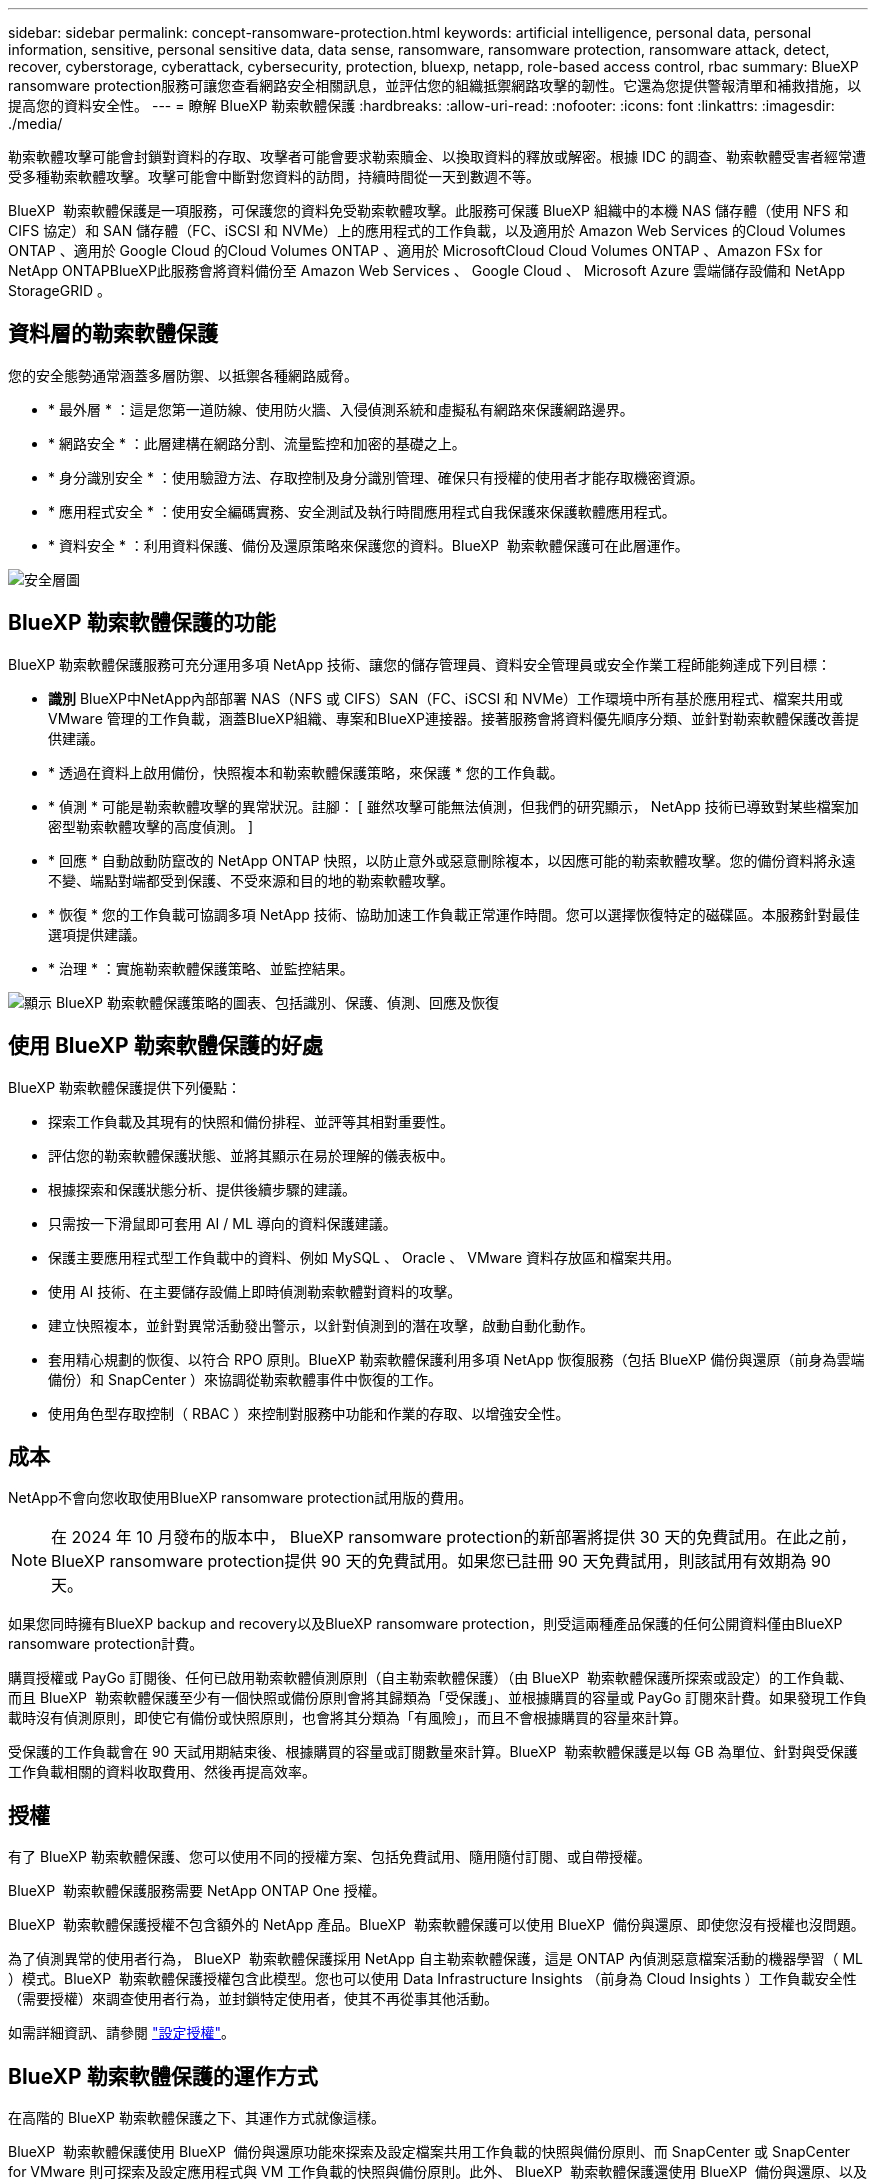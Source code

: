 ---
sidebar: sidebar 
permalink: concept-ransomware-protection.html 
keywords: artificial intelligence, personal data, personal information, sensitive, personal sensitive data, data sense, ransomware, ransomware protection, ransomware attack, detect, recover, cyberstorage, cyberattack, cybersecurity, protection, bluexp, netapp, role-based access control, rbac 
summary: BlueXP ransomware protection服務可讓您查看網路安全相關訊息，並評估您的組織抵禦網路攻擊的韌性。它還為您提供警報清單和補救措施，以提高您的資料安全性。 
---
= 瞭解 BlueXP 勒索軟體保護
:hardbreaks:
:allow-uri-read: 
:nofooter: 
:icons: font
:linkattrs: 
:imagesdir: ./media/


[role="lead"]
勒索軟體攻擊可能會封鎖對資料的存取、攻擊者可能會要求勒索贖金、以換取資料的釋放或解密。根據 IDC 的調查、勒索軟體受害者經常遭受多種勒索軟體攻擊。攻擊可能會中斷對您資料的訪問，持續時間從一天到數週不等。

BlueXP  勒索軟體保護是一項服務，可保護您的資料免受勒索軟體攻擊。此服務可保護 BlueXP 組織中的本機 NAS 儲存體（使用 NFS 和 CIFS 協定）和 SAN 儲存體（FC、iSCSI 和 NVMe）上的應用程式的工作負載，以及適用於 Amazon Web Services 的Cloud Volumes ONTAP 、適用於 Google Cloud 的Cloud Volumes ONTAP 、適用於 MicrosoftCloud Cloud Volumes ONTAP 、Amazon FSx for NetApp ONTAPBlueXP此服務會將資料備份至 Amazon Web Services 、 Google Cloud 、 Microsoft Azure 雲端儲存設備和 NetApp StorageGRID 。



== 資料層的勒索軟體保護

您的安全態勢通常涵蓋多層防禦、以抵禦各種網路威脅。

* * 最外層 * ：這是您第一道防線、使用防火牆、入侵偵測系統和虛擬私有網路來保護網路邊界。
* * 網路安全 * ：此層建構在網路分割、流量監控和加密的基礎之上。
* * 身分識別安全 * ：使用驗證方法、存取控制及身分識別管理、確保只有授權的使用者才能存取機密資源。
* * 應用程式安全 * ：使用安全編碼實務、安全測試及執行時間應用程式自我保護來保護軟體應用程式。
* * 資料安全 * ：利用資料保護、備份及還原策略來保護您的資料。BlueXP  勒索軟體保護可在此層運作。


image:concept-security-layer-diagram.png["安全層圖"]



== BlueXP 勒索軟體保護的功能

BlueXP 勒索軟體保護服務可充分運用多項 NetApp 技術、讓您的儲存管理員、資料安全管理員或安全作業工程師能夠達成下列目標：

* *識別* BlueXP中NetApp內部部署 NAS（NFS 或 CIFS）SAN（FC、iSCSI 和 NVMe）工作環境中所有基於應用程式、檔案共用或 VMware 管理的工作負載，涵蓋BlueXP組織、專案和BlueXP連接器。接著服務會將資料優先順序分類、並針對勒索軟體保護改善提供建議。
* * 透過在資料上啟用備份，快照複本和勒索軟體保護策略，來保護 * 您的工作負載。
* * 偵測 * 可能是勒索軟體攻擊的異常狀況。註腳： [ 雖然攻擊可能無法偵測，但我們的研究顯示， NetApp 技術已導致對某些檔案加密型勒索軟體攻擊的高度偵測。 ]
* * 回應 * 自動啟動防竄改的 NetApp ONTAP 快照，以防止意外或惡意刪除複本，以因應可能的勒索軟體攻擊。您的備份資料將永遠不變、端點對端都受到保護、不受來源和目的地的勒索軟體攻擊。
* * 恢復 * 您的工作負載可協調多項 NetApp 技術、協助加速工作負載正常運作時間。您可以選擇恢復特定的磁碟區。本服務針對最佳選項提供建議。
* * 治理 * ：實施勒索軟體保護策略、並監控結果。


image:diagram-rp-features-phases3.png["顯示 BlueXP 勒索軟體保護策略的圖表、包括識別、保護、偵測、回應及恢復"]



== 使用 BlueXP 勒索軟體保護的好處

BlueXP 勒索軟體保護提供下列優點：

* 探索工作負載及其現有的快照和備份排程、並評等其相對重要性。
* 評估您的勒索軟體保護狀態、並將其顯示在易於理解的儀表板中。
* 根據探索和保護狀態分析、提供後續步驟的建議。
* 只需按一下滑鼠即可套用 AI / ML 導向的資料保護建議。
* 保護主要應用程式型工作負載中的資料、例如 MySQL 、 Oracle 、 VMware 資料存放區和檔案共用。
* 使用 AI 技術、在主要儲存設備上即時偵測勒索軟體對資料的攻擊。
* 建立快照複本，並針對異常活動發出警示，以針對偵測到的潛在攻擊，啟動自動化動作。
* 套用精心規劃的恢復、以符合 RPO 原則。BlueXP 勒索軟體保護利用多項 NetApp 恢復服務（包括 BlueXP 備份與還原（前身為雲端備份）和 SnapCenter ）來協調從勒索軟體事件中恢復的工作。
* 使用角色型存取控制（ RBAC ）來控制對服務中功能和作業的存取、以增強安全性。




== 成本

NetApp不會向您收取使用BlueXP ransomware protection試用版的費用。


NOTE: 在 2024 年 10 月發布的版本中， BlueXP ransomware protection的新部署將提供 30 天的免費試用。在此之前， BlueXP ransomware protection提供 90 天的免費試用。如果您已註冊 90 天免費試用，則該試用有效期為 90 天。

如果您同時擁有BlueXP backup and recovery以及BlueXP ransomware protection，則受這兩種產品保護的任何公開資料僅由BlueXP ransomware protection計費。

購買授權或 PayGo 訂閱後、任何已啟用勒索軟體偵測原則（自主勒索軟體保護）（由 BlueXP  勒索軟體保護所探索或設定）的工作負載、 而且 BlueXP  勒索軟體保護至少有一個快照或備份原則會將其歸類為「受保護」、並根據購買的容量或 PayGo 訂閱來計費。如果發現工作負載時沒有偵測原則，即使它有備份或快照原則，也會將其分類為「有風險」，而且不會根據購買的容量來計算。

受保護的工作負載會在 90 天試用期結束後、根據購買的容量或訂閱數量來計算。BlueXP  勒索軟體保護是以每 GB 為單位、針對與受保護工作負載相關的資料收取費用、然後再提高效率。



== 授權

有了 BlueXP 勒索軟體保護、您可以使用不同的授權方案、包括免費試用、隨用隨付訂閱、或自帶授權。

BlueXP  勒索軟體保護服務需要 NetApp ONTAP One 授權。

BlueXP  勒索軟體保護授權不包含額外的 NetApp 產品。BlueXP  勒索軟體保護可以使用 BlueXP  備份與還原、即使您沒有授權也沒問題。

為了偵測異常的使用者行為， BlueXP  勒索軟體保護採用 NetApp 自主勒索軟體保護，這是 ONTAP 內偵測惡意檔案活動的機器學習（ ML ）模式。BlueXP  勒索軟體保護授權包含此模型。您也可以使用 Data Infrastructure Insights （前身為 Cloud Insights ）工作負載安全性（需要授權）來調查使用者行為，並封鎖特定使用者，使其不再從事其他活動。

如需詳細資訊、請參閱 link:rp-start-licenses.html["設定授權"]。



== BlueXP 勒索軟體保護的運作方式

在高階的 BlueXP 勒索軟體保護之下、其運作方式就像這樣。

BlueXP  勒索軟體保護使用 BlueXP  備份與還原功能來探索及設定檔案共用工作負載的快照與備份原則、而 SnapCenter 或 SnapCenter for VMware 則可探索及設定應用程式與 VM 工作負載的快照與備份原則。此外、 BlueXP  勒索軟體保護還使用 BlueXP  備份與還原、以及 SnapCenter / SnapCenter for VMware 來執行檔案與工作負載一致的還原。

image:diagram-rp-architecture-preview3.png["顯示 BlueXP 勒索軟體保護架構的圖表"]

[cols="15,65a"]
|===
| 功能 | 說明 


| * 識別 *  a| 
* 尋找連接到BlueXP 的所有客戶本地 NAS（NFS 和 CIFS 協定）、SAN（FC、iSCSI 和 NVMe）和Cloud Volumes ONTAP資料。
* 識別來自 ONTAP 和 SnapCenter 服務 API 的客戶資料、並將其與工作負載建立關聯。深入瞭解 https://docs.netapp.com/us-en/ontap-family/["ONTAP"^] 和 https://docs.netapp.com/us-en/snapcenter/index.html["軟件SnapCenter"^]。
* 探索每個磁碟區目前的 NetApp 快照複本和備份原則保護層級，以及任何隨裝即用的偵測功能。然後，該服務會使用 BlueXP  備份與還原， ONTAP 服務和 NetApp 技術（例如自主勒索軟體保護（根據您的 ONTAP 版本而定， ARP 或 ARP/AI ）， FPolicy ，備份原則和快照原則），將此保護狀態與工作負載建立關聯。深入瞭解 https://docs.netapp.com/us-en/ontap/anti-ransomware/index.html["自主勒索軟體保護"^]、 https://docs.netapp.com/us-en/bluexp-backup-recovery/index.html["BlueXP 備份與還原"^]和 https://docs.netapp.com/us-en/ontap/nas-audit/two-parts-fpolicy-solution-concept.html["ONTAP FPolicy"^]。
* 根據自動探索到的保護層級、為每個工作負載指派業務優先順序、並根據工作負載的業務優先順序、建議保護原則。工作負載優先順序是根據已套用至與工作負載相關之每個磁碟區的快照頻率而定。




| * 保護 *  a| 
* 透過將原則套用至每個已識別的工作負載、主動監控工作負載、並協調 BlueXP 備份與還原、 SnapCenter 和 ONTAP API 的使用。




| * 偵測 *  a| 
* 利用整合式機器學習（ ML ）模式偵測潛在的攻擊、以偵測可能異常的加密和活動。
* 提供雙層偵測功能，從偵測主要儲存設備中可能發生的勒索軟體攻擊開始，並透過額外的自動快照複本來建立最近的資料還原點來回應異常活動。這項服務可讓您更深入探索、更精確地識別潛在攻擊、而不會影響主要工作負載的效能。
* 使用 ONTAP ，自主勒索軟體保護（根據您的 ONTAP 版本而定的 ARP 或 ARP/AI ），資料基礎架構洞見（前身為 Cloud Insights ）工作負載安全性和 FPolicy 技術，判斷攻擊相關工作負載的特定可疑檔案和對應。




| * 回應 *  a| 
* 顯示相關資料、例如檔案活動、使用者活動和 Entropy 、以協助您完成攻擊的鑑識審查。
* 使用 NetApp 技術和產品（例如 ONTAP ，自主勒索軟體保護（根據 ONTAP 版本而定的 ARP 或 ARP/AI ）和 FPolicy ）來啟動快速快照複本。




| * 恢復 *  a| 
* 決定最佳的快照或備份，並使用 BlueXP  備份與還原， ONTAP ，自主勒索軟體保護（依 ONTAP 版本而定的 ARP 或 ARP/AI ），以及 FPolicy 技術與服務，建議最佳的實際還原點（ RPA ）。
* 協調包括虛擬機器、文件共享、區塊儲存和資料庫在內的工作負載的恢復，並保持應用程式一致性。




| * 管轄 *  a| 
* 指派勒索軟體保護策略
* 協助您監控成果。


|===


== 支援的備份目標、工作環境和工作負載資料來源

BlueXP勒索軟體支援以下備份目標、工作環境和資料來源：

* 支援的備份目標 *

* Amazon Web Services （ AWS ） S3
* Google Cloud Platform
* Microsoft Azure Blob
* NetApp StorageGRID


* 支援的工作環境 *

* 內部部署 ONTAP NAS （使用 NFS 和 CIFS 通訊協定）、搭配 ONTAP 9.11.1 版及更新版本
* 本地ONTAP SAN（使用 FC、iSCSI 和 NVMe 協定），採用ONTAP版本 9.17.1 及更高版本
* 適用於 AWS 的 Cloud Volumes ONTAP 9.11.1 或更新版本（使用 NFS 和 CIFS 通訊協定）
* 適用於 Google Cloud Platform 的 Cloud Volumes ONTAP 9.11.1 或更新版本（使用 NFS 和 CIFS 通訊協定）
* 適用於 Microsoft Azure 的 Cloud Volumes ONTAP 9.12.1 或更新版本（使用 NFS 和 CIFS 通訊協定）
* 適用於 AWS、Google Cloud Platform 和 Microsoft Azure 的Cloud Volumes ONTAP 9.17.1 或更高版本（使用 FC、iSCSI 和 NVMe 協定）
* Amazon FSx for NetApp ONTAP，使用自主勒索軟體防護（ARP 而非 ARP/AI）
+

NOTE: ARP/AI 需要 ONTAP 9.16 或更高版本。




NOTE: 不支援以下內容： FlexGroup磁碟區、早於 9.11.1 的ONTAP版本、掛載點磁碟區、掛載路徑磁碟區、離線磁碟區和資料保護 (DP) 磁碟區。

* 支援的工作負載資料來源 *

此服務可在主要資料磁碟區上保護下列應用程式型工作負載：

* NetApp 檔案共用
* 區塊儲存
* VMware資料存放區
* 資料庫（ MySQL 和 Oracle ）
* 更多資訊即將推出


此外、如果您使用 SnapCenter 或 SnapCenter for VMware 、則這些產品支援的所有工作負載也會在 BlueXP  勒索軟體保護中加以識別。BlueXP  勒索軟體保護可以工作負載一致的方式來保護及恢復這些資料。



== 有助於您保護勒索軟體的術語

瞭解與勒索軟體保護相關的一些術語、可能會讓您獲益良多。

* * 保護 * ：保護 BlueXP  勒索軟體、意味著使用保護原則、確保快照和不可變備份定期發生在不同的安全網域。
* * 工作負載 * ： BlueXP 勒索軟體保護的工作負載可能包括 MySQL 或 Oracle 資料庫、 VMware 資料存放區或檔案共用區。

